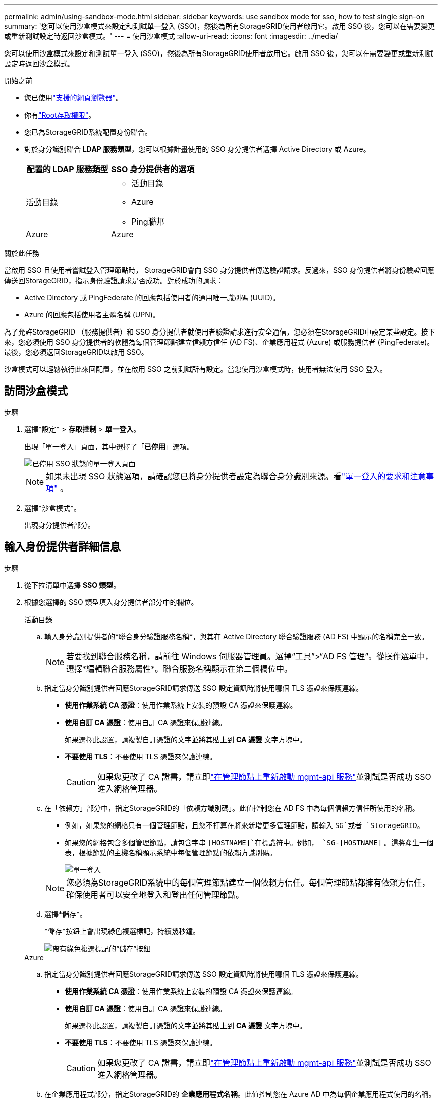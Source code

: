 ---
permalink: admin/using-sandbox-mode.html 
sidebar: sidebar 
keywords: use sandbox mode for sso, how to test single sign-on 
summary: '您可以使用沙盒模式來設定和測試單一登入 (SSO)，然後為所有StorageGRID使用者啟用它。啟用 SSO 後，您可以在需要變更或重新測試設定時返回沙盒模式。' 
---
= 使用沙盒模式
:allow-uri-read: 
:icons: font
:imagesdir: ../media/


[role="lead"]
您可以使用沙盒模式來設定和測試單一登入 (SSO)，然後為所有StorageGRID使用者啟用它。啟用 SSO 後，您可以在需要變更或重新測試設定時返回沙盒模式。

.開始之前
* 您已使用link:../admin/web-browser-requirements.html["支援的網頁瀏覽器"]。
* 你有link:admin-group-permissions.html["Root存取權限"]。
* 您已為StorageGRID系統配置身份聯合。
* 對於身分識別聯合 *LDAP 服務類型*，您可以根據計畫使用的 SSO 身分提供者選擇 Active Directory 或 Azure。
+
[cols="1a,1a"]
|===
| 配置的 LDAP 服務類型 | SSO 身分提供者的選項 


 a| 
活動目錄
 a| 
** 活動目錄
** Azure
** Ping聯邦




 a| 
Azure
 a| 
Azure

|===


.關於此任務
當啟用 SSO 且使用者嘗試登入管理節點時， StorageGRID會向 SSO 身分提供者傳送驗證請求。反過來，SSO 身份提供者將身份驗證回應傳送回StorageGRID，指示身份驗證請求是否成功。對於成功的請求：

* Active Directory 或 PingFederate 的回應包括使用者的通用唯一識別碼 (UUID)。
* Azure 的回應包括使用者主體名稱 (UPN)。


為了允許StorageGRID （服務提供者）和 SSO 身分提供者就使用者驗證請求進行安全通信，您必須在StorageGRID中設定某些設定。接下來，您必須使用 SSO 身分提供者的軟體為每個管理節點建立信賴方信任 (AD FS)、企業應用程式 (Azure) 或服務提供者 (PingFederate)。最後，您必須返回StorageGRID以啟用 SSO。

沙盒模式可以輕鬆執行此來回配置，並在啟用 SSO 之前測試所有設定。當您使用沙盒模式時，使用者無法使用 SSO 登入。



== 訪問沙盒模式

.步驟
. 選擇*設定* > *存取控制* > *單一登入*。
+
出現「單一登入」頁面，其中選擇了「*已停用*」選項。

+
image::../media/sso_status_disabled.png[已停用 SSO 狀態的單一登入頁面]

+

NOTE: 如果未出現 SSO 狀態選項，請確認您已將身分提供者設定為聯合身分識別來源。看link:requirements-for-sso.html["單一登入的要求和注意事項"] 。

. 選擇*沙盒模式*。
+
出現身分提供者部分。





== 輸入身份提供者詳細信息

.步驟
. 從下拉清單中選擇 *SSO 類型*。
. 根據您選擇的 SSO 類型填入身分提供者部分中的欄位。
+
[role="tabbed-block"]
====
.活動目錄
--
.. 輸入身分識別提供者的*聯合身分驗證服務名稱*，與其在 Active Directory 聯合驗證服務 (AD FS) 中顯示的名稱完全一致。
+

NOTE: 若要找到聯合服務名稱，請前往 Windows 伺服器管理員。選擇“工具”>“AD FS 管理”。從操作選單中，選擇*編輯聯合服務屬性*。聯合服務名稱顯示在第二個欄位中。

.. 指定當身分識別提供者回應StorageGRID請求傳送 SSO 設定資訊時將使用哪個 TLS 憑證來保護連線。
+
*** *使用作業系統 CA 憑證*：使用作業系統上安裝的預設 CA 憑證來保護連線。
*** *使用自訂 CA 憑證*：使用自訂 CA 憑證來保護連線。
+
如果選擇此設置，請複製自訂憑證的文字並將其貼上到 *CA 憑證* 文字方塊中。

*** *不要使用 TLS*：不要使用 TLS 憑證來保護連線。
+

CAUTION: 如果您更改了 CA 證書，請立即link:../maintain/starting-or-restarting-service.html["在管理節點上重新啟動 mgmt-api 服務"]並測試是否成功 SSO 進入網格管理器。



.. 在「依賴方」部分中，指定StorageGRID的「依賴方識別碼」。此值控制您在 AD FS 中為每個信賴方信任所使用的名稱。
+
*** 例如，如果您的網格只有一個管理節點，且您不打算在將來新增更多管理節點，請輸入 `SG`或者 `StorageGRID`。
*** 如果您的網格包含多個管理節點，請包含字串 `[HOSTNAME]`在標識符中。例如，  `SG-[HOSTNAME]` 。這將產生一個表，根據節點的主機名稱顯示系統中每個管理節點的依賴方識別碼。
+
image::../media/sso_status_sandbox_mode_active_directory.png[單一登入,Sandbox mode enabled,Relying party identifiers shown for several Admin Nodes]

+

NOTE: 您必須為StorageGRID系統中的每個管理節點建立一個依賴方信任。每個管理節點都擁有依賴方信任，確保使用者可以安全地登入和登出任何管理節點。



.. 選擇*儲存*。
+
*儲存*按鈕上會出現綠色複選標記，持續幾秒鐘。

+
image::../media/save_button_green_checkmark.gif[帶有綠色複選標記的“儲存”按鈕]



--
.Azure
--
.. 指定當身分識別提供者回應StorageGRID請求傳送 SSO 設定資訊時將使用哪個 TLS 憑證來保護連線。
+
*** *使用作業系統 CA 憑證*：使用作業系統上安裝的預設 CA 憑證來保護連線。
*** *使用自訂 CA 憑證*：使用自訂 CA 憑證來保護連線。
+
如果選擇此設置，請複製自訂憑證的文字並將其貼上到 *CA 憑證* 文字方塊中。

*** *不要使用 TLS*：不要使用 TLS 憑證來保護連線。
+

CAUTION: 如果您更改了 CA 證書，請立即link:../maintain/starting-or-restarting-service.html["在管理節點上重新啟動 mgmt-api 服務"]並測試是否成功 SSO 進入網格管理器。



.. 在企業應用程式部分，指定StorageGRID的 *企業應用程式名稱*。此值控制您在 Azure AD 中為每個企業應用程式使用的名稱。
+
*** 例如，如果您的網格只有一個管理節點，且您不打算在將來新增更多管理節點，請輸入 `SG`或者 `StorageGRID`。
*** 如果您的網格包含多個管理節點，請包含字串 `[HOSTNAME]`在標識符中。例如，  `SG-[HOSTNAME]` 。這將產生一個表，根據節點的主機名稱顯示系統中每個管理節點的企業應用程式名稱。
+
image::../media/sso_status_sandbox_mode_azure.png[單一登入,Sandbox mode enabled,Relying party identifiers shown for several Admin Nodes]

+

NOTE: 您必須為StorageGRID系統中的每個管理節點建立一個企業應用程式。每個管理節點都有一個企業應用程序，可確保使用者可以安全地登入和登出任何管理節點。



.. 請依照以下步驟操作link:../admin/creating-enterprise-application-azure.html["在 Azure AD 中建立企業應用程式"]為表中列出的每個管理節點建立一個企業應用程式。
.. 從 Azure AD 複製每個企業應用程式的聯合元資料 URL。然後，將此 URL 貼到StorageGRID中對應的 *Federation metadata URL* 欄位中。
.. 複製並貼上所有管理節點的聯合元資料 URL 後，選擇 *儲存*。
+
*儲存*按鈕上會出現綠色複選標記，持續幾秒鐘。

+
image::../media/save_button_green_checkmark.gif[帶有綠色複選標記的“儲存”按鈕]



--
.Ping聯邦
--
.. 指定當身分識別提供者回應StorageGRID請求傳送 SSO 設定資訊時將使用哪個 TLS 憑證來保護連線。
+
*** *使用作業系統 CA 憑證*：使用作業系統上安裝的預設 CA 憑證來保護連線。
*** *使用自訂 CA 憑證*：使用自訂 CA 憑證來保護連線。
+
如果選擇此設置，請複製自訂憑證的文字並將其貼上到 *CA 憑證* 文字方塊中。

*** *不要使用 TLS*：不要使用 TLS 憑證來保護連線。
+

CAUTION: 如果您更改了 CA 證書，請立即link:../maintain/starting-or-restarting-service.html["在管理節點上重新啟動 mgmt-api 服務"]並測試是否成功 SSO 進入網格管理器。



.. 在服務提供者 (SP ) 部分中，指定StorageGRID的 * SP連線 ID *。此值控制您在 PingFederate 中為每個SP連線使用的名稱。
+
*** 例如，如果您的網格只有一個管理節點，且您不打算在將來新增更多管理節點，請輸入 `SG`或者 `StorageGRID`。
*** 如果您的網格包含多個管理節點，請包含字串 `[HOSTNAME]`在標識符中。例如，  `SG-[HOSTNAME]` 。這將產生一個表，根據節點的主機名稱顯示系統中每個管理節點的SP連線 ID。
+
image::../media/sso_status_sandbox_mode_ping_federated.png[單一登入,Sandbox mode enabled,Relying party identifiers shown for several Admin Nodes]

+

NOTE: 您必須為StorageGRID系統中的每個管理節點建立一個SP連線。每個管理節點都有一個SP連接，可確保使用者可以安全地登入和登出任何管理節點。



.. 在 *Federation metadata URL* 欄位中指定每個管理節點的聯合元資料 URL。
+
使用以下格式：

+
[listing]
----
https://<Federation Service Name>:<port>/pf/federation_metadata.ping?PartnerSpId=<SP Connection ID>
----
.. 選擇*儲存*。
+
*儲存*按鈕上會出現綠色複選標記，持續幾秒鐘。

+
image::../media/save_button_green_checkmark.gif[帶有綠色複選標記的“儲存”按鈕]



--
====




== 配置信賴方信任、企業應用程式或SP連接

儲存配置後，會出現沙盒模式確認通知。此通知確認沙盒模式現已啟用並提供概述說明。

StorageGRID可依需求維持沙盒模式。但是，當在單一登入頁面上選擇「沙盒模式」時，所有StorageGRID使用者的 SSO 都會被停用。只有本地用戶可以登入。

請依照下列步驟設定信賴方信任（Active Directory）、完成企業應用程式（Azure）或設定SP連線（PingFederate）。

[role="tabbed-block"]
====
.活動目錄
--
.步驟
. 前往 Active Directory 聯合驗證服務 (AD FS)。
. 使用StorageGRID單一登入頁面上的表格中顯示的每個依賴方標識符，為StorageGRID建立一個或多個依賴方信任。
+
您必須為表中顯示的每個管理節點建立一個信任。

+
有關說明，請訪問link:../admin/creating-relying-party-trusts-in-ad-fs.html["在 AD FS 中創造信賴方信任"]。



--
.Azure
--
.步驟
. 從您目前登入的管理節點的單一登入頁面，選擇按鈕下載並儲存 SAML 元資料。
. 然後，對於網格中的任何其他管理節點，重複以下步驟：
+
.. Sign in節點。
.. 選擇*設定* > *存取控制* > *單一登入*。
.. 下載並儲存該節點的 SAML 元資料。


. 前往 Azure 入口網站。
. 請依照以下步驟操作link:../admin/creating-enterprise-application-azure.html["在 Azure AD 中建立企業應用程式"]將每個管理節點的 SAML 元資料檔案上傳到其對應的 Azure 企業應用程式中。


--
.Ping聯邦
--
.步驟
. 從您目前登入的管理節點的單一登入頁面，選擇按鈕下載並儲存 SAML 元資料。
. 然後，對於網格中的任何其他管理節點，重複以下步驟：
+
.. Sign in節點。
.. 選擇*設定* > *存取控制* > *單一登入*。
.. 下載並儲存該節點的 SAML 元資料。


. 前往 PingFederate。
. link:../admin/creating-sp-connection-ping.html["為StorageGRID建立一個或多個服務提供者 ( SP ) 連接"] 。使用每個管理節點的SP連線 ID（顯示在StorageGRID單一登入頁面上的表格中）以及為該管理節點下載的 SAML 元資料。
+
您必須為表格中顯示的每個管理節點建立一個SP連線。



--
====


== 測試 SSO 連接

在強制整個StorageGRID系統使用單一登入之前，您應該確認每個管理節點的單一登入和單一登出都已正確配置。

[role="tabbed-block"]
====
.活動目錄
--
.步驟
. 在StorageGRID單一登入頁面中，找到沙盒模式訊息中的連結。
+
該 URL 源自於您在 *聯合服務名稱* 欄位中輸入的值。

+
image::../media/sso_sandbox_mode_url.gif[身分提供者登入頁面的 URL]

. 選擇連結或將 URL 複製並貼上到瀏覽器中，以存取您的身分提供者的登入頁面。
. 若要確認您可以使用 SSO 登入StorageGRID，請選擇 *Sign in下列網站之一*，選擇主管理節點的信賴方標識符，然後選擇 *Sign in*。
+
image::../media/sso_sandbox_mode_testing.gif[在 SSO 沙盒模式下測試依賴方信任]

. 輸入您的聯合用戶名和密碼。
+
** 如果 SSO 登入和登出操作成功，則會顯示成功訊息。
+
image::../media/sso_sandbox_mode_sign_in_success.gif[SSO認證和註銷測試成功訊息]

** 如果 SSO 操作不成功，則會顯示錯誤訊息。解決問題，清除瀏覽器的 cookie，然後重試。


. 重複這些步驟來驗證網格中每個管理節點的 SSO 連線。


--
.Azure
--
.步驟
. 前往 Azure 入口網站中的單一登入頁面。
. 選擇*測試此應用程式*。
. 輸入聯合用戶的憑證。
+
** 如果 SSO 登入和登出操作成功，則會顯示成功訊息。
+
image::../media/sso_sandbox_mode_sign_in_success.gif[SSO認證和註銷測試成功訊息]

** 如果 SSO 操作不成功，則會顯示錯誤訊息。解決問題，清除瀏覽器的 cookie，然後重試。


. 重複這些步驟來驗證網格中每個管理節點的 SSO 連線。


--
.Ping聯邦
--
.步驟
. 從StorageGRID單一登入頁面，選擇沙盒模式訊息中的第一個連結。
+
一次選擇並測試一個連結。

+
image::../media/sso_sandbox_mode_enabled_ping.png[單一登入]

. 輸入聯合用戶的憑證。
+
** 如果 SSO 登入和登出操作成功，則會顯示成功訊息。
+
image::../media/sso_sandbox_mode_sign_in_success.gif[SSO認證和註銷測試成功訊息]

** 如果 SSO 操作不成功，則會顯示錯誤訊息。解決問題，清除瀏覽器的 cookie，然後重試。


. 選擇下一個連結來驗證網格中每個管理節點的 SSO 連線。
+
如果您看到「頁面已過期」訊息，請選擇瀏覽器中的「*返回*」按鈕並重新提交您的憑證。



--
====


== 啟用單一登入

當您確認可以使用 SSO 登入每個管理節點後，您可以為整個StorageGRID系統啟用 SSO。


TIP: 啟用 SSO 後，所有使用者都必須使用 SSO 來存取網格管理器、租用戶管理器、網格管理 API 和租用戶管理 API。本機用戶無法再存取StorageGRID。

.步驟
. 選擇*設定* > *存取控制* > *單一登入*。
. 將 SSO 狀態變更為 *已啟用*。
. 選擇*儲存*。
. 查看警告訊息，然後選擇“*確定*”。
+
單一登入現已啟用。




TIP: 如果您使用 Azure 入口網站並從用於存取 Azure 的相同電腦存取StorageGRID ，請確保 Azure 入口網站使用者也是授權的StorageGRID使用者（已匯入StorageGRID 的聯合群組中的使用者）或在嘗試登入StorageGRID之前登出 Azure 入口網站。
